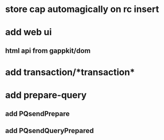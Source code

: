 * store cap automagically on rc insert
* add web ui
** html api from gappkit/dom
* add transaction/*transaction*
* add prepare-query
** add PQsendPrepare
** add PQsendQueryPrepared
